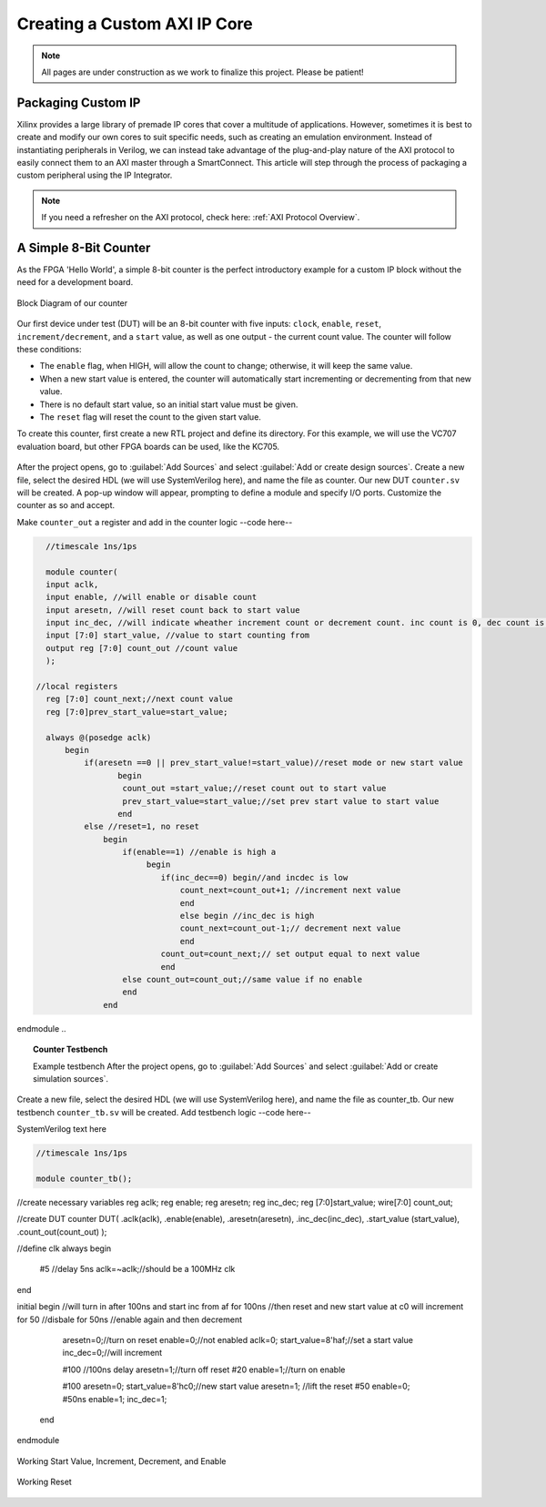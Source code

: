 .. _Counter:

=============================
Creating a Custom AXI IP Core
=============================

.. Note:: All pages are under construction as we work to finalize this project. Please be patient! 

.. _Packaging Custom IP:

Packaging Custom IP
-------------------

Xilinx provides a large library of premade IP cores that cover a multitude of applications. However,
sometimes it is best to create and modify our own cores to suit specific needs, such as creating
an emulation environment. Instead of instantiating peripherals in Verilog, we can instead take 
advantage of the plug-and-play nature of the AXI protocol to easily connect them to an AXI master
through a SmartConnect. This article will step through the process of packaging a custom 
peripheral using the IP Integrator. 

.. Note:: If you need a refresher on the AXI protocol, check here: :ref:`AXI Protocol Overview`.

.. _Simple Counter:

A Simple 8-Bit Counter
----------------------

As the FPGA 'Hello World', a simple 8-bit counter is the perfect introductory example for a 
custom IP block without the need for a development board. 

.. figure:: /images/DUT/counter_bd.png
    :alt: Counter block diagram
    :align: center

    Block Diagram of our counter

Our first device under test (DUT) will be an 8-bit counter with five inputs: ``clock``, ``enable``,
``reset``, ``increment/decrement``, and a ``start`` value, as well as one output - the current
count value. The counter will follow these conditions:

-   The ``enable`` flag, when HIGH, will allow the count to change; otherwise, it will keep the same value.
-   When a new start value is entered, the counter will automatically start incrementing or decrementing from
    that new value.
-   There is no default start value, so an initial start value must be given.
-   The ``reset`` flag will reset the count to the given start value.

To create this counter, first create a new RTL project and define its directory. For this example, we
will use the VC707 evaluation board, but other FPGA boards can be used, like the KC705. 

.. figure:: /images/mig7/board_select.png
    :alt: Board select
    :align: center

After the project opens, go to :guilabel:`Add Sources` and select :guilabel:`Add or create design sources`. 
Create a new file, select the desired HDL (we will use SystemVerilog here), and name the file as counter. 
Our new DUT ``counter.sv`` will be created. A pop-up window will appear, prompting to define a module
and specify I/O ports. Customize the counter as so and accept. 

|blank| |pic1| |blank| |pic2|

Make ``counter_out`` a register and add in the counter logic --code here--

.. code-block:: verilog

    //timescale 1ns/1ps

    module counter( 
    input aclk,
    input enable, //will enable or disable count
    input aresetn, //will reset count back to start value
    input inc_dec, //will indicate wheather increment count or decrement count. inc count is 0, dec count is 1
    input [7:0] start_value, //value to start counting from
    output reg [7:0] count_out //count value
    );
  
  //local registers  
    reg [7:0] count_next;//next count value
    reg [7:0]prev_start_value=start_value;
    
    always @(posedge aclk)
        begin
            if(aresetn ==0 || prev_start_value!=start_value)//reset mode or new start value
                   begin
                    count_out =start_value;//reset count out to start value
                    prev_start_value=start_value;//set prev start value to start value
                   end 
            else //reset=1, no reset
                begin
                    if(enable==1) //enable is high a
                         begin
                            if(inc_dec==0) begin//and incdec is low
                                count_next=count_out+1; //increment next value
                                end 
                                else begin //inc_dec is high
                                count_next=count_out-1;// decrement next value
                                end
                            count_out=count_next;// set output equal to next value
                            end
                    else count_out=count_out;//same value if no enable
                    end
                end                
endmodule
..

.. topic:: Counter Testbench

    Example testbench
    After the project opens, go to :guilabel:`Add Sources` and select :guilabel:`Add or create simulation sources`. 
Create a new file, select the desired HDL (we will use SystemVerilog here), and name the file as counter_tb. 
Our new testbench ``counter_tb.sv`` will be created. Add testbench logic --code here--

SystemVerilog text here

.. code-block:: SystemVerilog

    //timescale 1ns/1ps

    module counter_tb();
//create necessary variables
reg aclk; 
reg enable;
reg aresetn;
reg inc_dec;
reg [7:0]start_value;
wire[7:0] count_out;

//create DUT
counter DUT(
.aclk(aclk),
.enable(enable),
.aresetn(aresetn),
.inc_dec(inc_dec),
.start_value (start_value),
.count_out(count_out)
);

//define clk
always begin
    #5 //delay 5ns
    aclk=~aclk;//should be a 100MHz clk
end

initial begin
//will turn in after 100ns and start inc from af for 100ns
//then reset and new start value at c0 will increment for 50
//disbale for 50ns
//enable again and then decrement
    aresetn=0;//turn on reset
    enable=0;//not enabled
    aclk=0;
    start_value=8'haf;//set a start value
    inc_dec=0;//will increment
    
    #100 //100ns delay
    aresetn=1;//turn off reset
    #20
    enable=1;//turn on enable
    
    #100
    aresetn=0;
    start_value=8'hc0;//new start value
    aresetn=1; //lift the reset
    #50
    enable=0;
    #50ns
    enable=1;
    inc_dec=1;
  end
    
    
endmodule

..

.. figure:: /images/DUT/17_behav_sim_diagram.jpg
    :alt: Working rollover
    :align: center

    Working Start Value, Increment, Decrement, and Enable

.. figure:: /images/DUT/counter_reset.png
    :alt: Working reset
    :align: center

    Working Reset

.. |pic1| image:: /images/DUT/counter_new.png
   :alt: New counter

.. |pic2| image:: /images/DUT/counter_ports.png
   :alt: Counter ports

.. |blank| image:: /images/logos/blank.png
   :width: 7%
